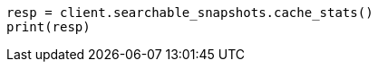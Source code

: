 // This file is autogenerated, DO NOT EDIT
// searchable-snapshots/apis/node-cache-stats.asciidoc:102

[source, python]
----
resp = client.searchable_snapshots.cache_stats()
print(resp)
----

